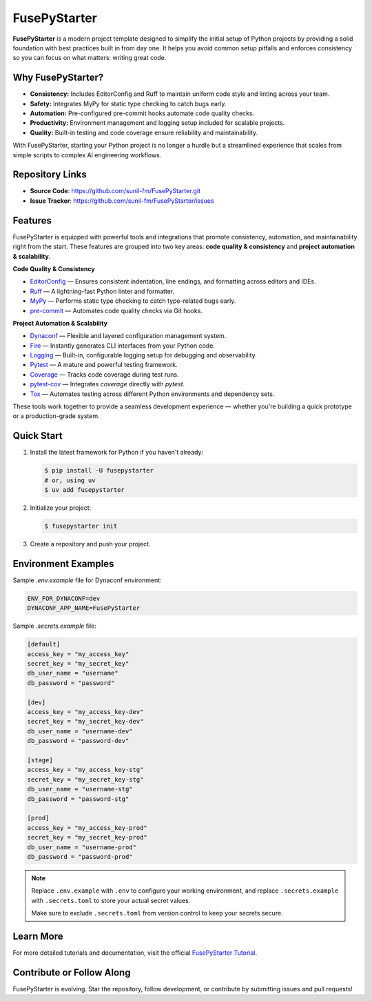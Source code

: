 FusePyStarter
=============

**FusePyStarter** is a modern project template designed to simplify the initial setup of Python projects by providing a solid foundation with best practices built in from day one. It helps you avoid common setup pitfalls and enforces consistency so you can focus on what matters: writing great code.

Why FusePyStarter?
------------------

- **Consistency:** Includes EditorConfig and Ruff to maintain uniform code style and linting across your team.
- **Safety:** Integrates MyPy for static type checking to catch bugs early.
- **Automation:** Pre-configured pre-commit hooks automate code quality checks.
- **Productivity:** Environment management and logging setup included for scalable projects.
- **Quality:** Built-in testing and code coverage ensure reliability and maintainability.

With FusePyStarter, starting your Python project is no longer a hurdle but a streamlined experience that scales from simple scripts to complex AI engineering workflows.

Repository Links
----------------

- **Source Code**: https://github.com/sunil-fm/FusePyStarter.git
- **Issue Tracker**: https://github.com/sunil-fm/FusePyStarter/issues

Features
--------

FusePyStarter is equipped with powerful tools and integrations that promote consistency, automation, and maintainability right from the start. These features are grouped into two key areas: **code quality & consistency** and **project automation & scalability**.

**Code Quality & Consistency**

- `EditorConfig <https://sunil-fm.github.io/FusePyStarter/initialization/editorconfig.html>`_ — Ensures consistent indentation, line endings, and formatting across editors and IDEs.
- `Ruff <https://sunil-fm.github.io/FusePyStarter/initialization/ruff.html>`_ — A lightning-fast Python linter and formatter.
- `MyPy <https://sunil-fm.github.io/FusePyStarter/initialization/mypy.html>`_ — Performs static type checking to catch type-related bugs early.
- `pre-commit <https://sunil-fm.github.io/FusePyStarter/initialization/pre-commit.html>`_ — Automates code quality checks via Git hooks.

**Project Automation & Scalability**

- `Dynaconf <https://sunil-fm.github.io/FusePyStarter/setup/dynaconf.html>`_ — Flexible and layered configuration management system.
- `Fire <https://sunil-fm.github.io/FusePyStarter/setup/fire.html>`_ — Instantly generates CLI interfaces from your Python code.
- `Logging <https://sunil-fm.github.io/FusePyStarter/setup/logging.html>`_ — Built-in, configurable logging setup for debugging and observability.
- `Pytest <https://sunil-fm.github.io/FusePyStarter/setup/pytest.html>`_ — A mature and powerful testing framework.
- `Coverage <https://ghimiresunil.github.io/PyFoundry/setup/coverage.html>`_ — Tracks code coverage during test runs.
- `pytest-cov <https://sunil-fm.github.io/FusePyStarter/setup/pytest-cov.html>`_ — Integrates `coverage` directly with `pytest`.
- `Tox <https://sunil-fm.github.io/FusePyStarter/setup/tox.html>`_ — Automates testing across different Python environments and dependency sets.

These tools work together to provide a seamless development experience — whether you're building a quick prototype or a production-grade system.

Quick Start
-----------

1. Install the latest framework for Python if you haven't already:

   .. code-block:: console

      $ pip install -U fusepystarter
      # or, using uv
      $ uv add fusepystarter

2. Initialize your project:

   .. code-block:: console

      $ fusepystarter init

3. Create a repository and push your project.

Environment Examples
--------------------

Sample `.env.example` file for Dynaconf environment:

.. code-block:: ini

   ENV_FOR_DYNACONF=dev
   DYNACONF_APP_NAME=FusePyStarter

Sample `.secrets.example` file:

.. code-block:: ini

   [default]
   access_key = "my_access_key"
   secret_key = "my_secret_key"
   db_user_name = "username"
   db_password = "password"

   [dev]
   access_key = "my_access_key-dev"
   secret_key = "my_secret_key-dev"
   db_user_name = "username-dev"
   db_password = "password-dev"

   [stage]
   access_key = "my_access_key-stg"
   secret_key = "my_secret_key-stg"
   db_user_name = "username-stg"
   db_password = "password-stg"

   [prod]
   access_key = "my_access_key-prod"
   secret_key = "my_secret_key-prod"
   db_user_name = "username-prod"
   db_password = "password-prod"

.. note::

   Replace ``.env.example`` with ``.env`` to configure your working environment, and replace
   ``.secrets.example`` with ``.secrets.toml`` to store your actual secret values.

   Make sure to exclude ``.secrets.toml`` from version control to keep your secrets secure.

Learn More
----------

For more detailed tutorials and documentation, visit the official `FusePyStarter Tutorial <https://sunil-fm.github.io/FusePyStarter/tutorial.html>`_.

Contribute or Follow Along
--------------------------

FusePyStarter is evolving. Star the repository, follow development, or contribute by submitting issues and pull requests!
